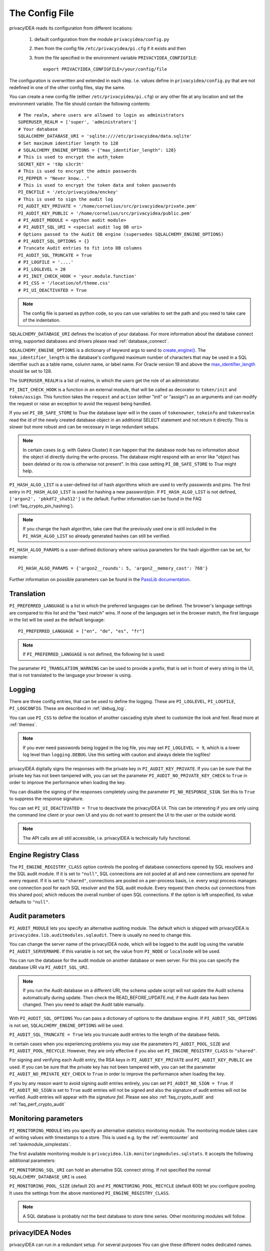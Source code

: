 .. _cfgfile:

The Config File
===============

.. index:: config file, external hook, hook, debug, loglevel

privacyIDEA reads its configuration from different locations:

   1. default configuration from the module ``privacyidea/config.py``
   2. then from the config file ``/etc/privacyidea/pi.cfg`` if it exists and then
   3. from the file specified in the environment variable ``PRIVACYIDEA_CONFIGFILE``::

         export PRIVACYIDEA_CONFIGFILE=/your/config/file

The configuration is overwritten and extended in each step. I.e. values define
in ``privacyidea/config.py``
that are not redefined in one of the other config files, stay the same.

You can create a new config file (either ``/etc/privacyidea/pi.cfg``) or any other
file at any location and set the environment variable.
The file should contain the following contents::

   # The realm, where users are allowed to login as administrators
   SUPERUSER_REALM = ['super', 'administrators']
   # Your database
   SQLALCHEMY_DATABASE_URI = 'sqlite:////etc/privacyidea/data.sqlite'
   # Set maximum identifier length to 128
   # SQLALCHEMY_ENGINE_OPTIONS = {"max_identifier_length": 128}
   # This is used to encrypt the auth_token
   SECRET_KEY = 't0p s3cr3t'
   # This is used to encrypt the admin passwords
   PI_PEPPER = "Never know..."
   # This is used to encrypt the token data and token passwords
   PI_ENCFILE = '/etc/privacyidea/enckey'
   # This is used to sign the audit log
   PI_AUDIT_KEY_PRIVATE = '/home/cornelius/src/privacyidea/private.pem'
   PI_AUDIT_KEY_PUBLIC = '/home/cornelius/src/privacyidea/public.pem'
   # PI_AUDIT_MODULE = <python audit module>
   # PI_AUDIT_SQL_URI = <special audit log DB uri>
   # Options passed to the Audit DB engine (supersedes SQLALCHEMY_ENGINE_OPTIONS)
   # PI_AUDIT_SQL_OPTIONS = {}
   # Truncate Audit entries to fit into DB columns
   PI_AUDIT_SQL_TRUNCATE = True
   # PI_LOGFILE = '....'
   # PI_LOGLEVEL = 20
   # PI_INIT_CHECK_HOOK = 'your.module.function'
   # PI_CSS = '/location/of/theme.css'
   # PI_UI_DEACTIVATED = True

.. note:: The config file is parsed as python code, so you can use variables to
   set the path and you need to take care of the indentation.

``SQLALCHEMY_DATABASE_URI`` defines the location of your database.
For more information about the database connect string, supported databases and
drivers please read :ref:`database_connect`.

``SQLALCHEMY_ENGINE_OPTIONS`` is a dictionary of keyword args to send
to `create_engine() <https://docs.sqlalchemy.org/en/14/core/engines.html#sqlalchemy
.create_engine>`_. The ``max_identifier_length`` is the database's
configured maximum number of characters that may be used in a SQL identifier
such as a table name, column name, or label name. For Oracle version 19 and above
the `max_identifier_length <https://docs.sqlalchemy.org/en/14/core/engines
.html#sqlalchemy.create_engine.params.max_identifier_length>`_ should be set to 128.

The ``SUPERUSER_REALM`` is a list of realms, in which the users get the role
of an administrator.

``PI_INIT_CHECK_HOOK`` is a function in an external module, that will be
called as decorator to ``token/init`` and ``token/assign``. This function
takes the ``request`` and ``action`` (either "init" or "assign") as an
arguments and can modify the request or raise an exception to avoid the
request being handled.

If you set ``PI_DB_SAFE_STORE`` to *True* the database layer will in the cases
of ``tokenowner``, ``tokeinfo`` and ``tokenrealm`` read the id of the newly created
database object in an additional SELECT statement and not return it directly. This is
slower but more robust and can be necessary in large redundant setups.

.. Note:: In certain cases (e.g. with Galera Cluster) it can happen that the database
   node has no information about the object id directly during the write-process.
   The database might respond with an error like "object has been deleted or its
   row is otherwise not present". In this case setting ``PI_DB_SAFE_STORE``  to *True*
   might help.

``PI_HASH_ALGO_LIST`` is a user-defined list of hash algorithms which are used
to verify passwords and pins. The first entry in ``PI_HASH_ALGO_LIST`` is used
for hashing a new password/pin.
If ``PI_HASH_ALGO_LIST`` is not defined, ``['argon2', 'pbkdf2_sha512']`` is the default.
Further information can be found in the FAQ (:ref:`faq_crypto_pin_hashing`).

.. note:: If you change the hash algorithm, take care that the previously used one is still
   included in the ``PI_HASH_ALGO_LIST`` so already generated hashes can still be verified.


``PI_HASH_ALGO_PARAMS`` is a user-defined dictionary where various parameters for the hash algorithm
can be set, for example::

   PI_HASH_ALGO_PARAMS = {'argon2__rounds': 5, 'argon2__memory_cost': 768'}

Further information on possible parameters can be found in the
`PassLib documentation <https://passlib.readthedocs.io/en/stable/lib/passlib.hash.html>`_.

Translation
-----------

``PI_PREFERRED_LANGUAGE`` is a list in which the preferred languages can be defined.
The browser's language settings are compared to this list and the "best match" wins.
If none of the languages set in the browser match, the first language in the list
will be used as the default language::

    PI_PREFERRED_LANGUAGE = ["en", "de", "es", "fr"]

.. note:: If ``PI_PREFERRED_LANGUAGE`` is not defined, the following list is used:

   .. autodata:: privacyidea.webui.login.DEFAULT_LANGUAGE_LIST

The parameter ``PI_TRANSLATION_WARNING`` can be used to provide a prefix, that is
set in front of every string in the UI, that is not translated to the language your browser
is using.

Logging
-------

There are three config entries, that can be used to define the logging. These
are ``PI_LOGLEVEL``, ``PI_LOGFILE``, ``PI_LOGCONFIG``. These are described in
:ref:`debug_log`.

You can use ``PI_CSS`` to define the location of another cascading style
sheet to customize the look and feel. Read more at :ref:`themes`.

.. note:: If you ever need passwords being logged in the log file, you may
   set ``PI_LOGLEVEL = 9``, which is a lower log level than ``logging.DEBUG``.
   Use this setting with caution and always delete the logfiles!

privacyIDEA digitally signs the responses with the private key in
``PI_AUDIT_KEY_PRIVATE``. If you can be sure that the private key has
not been tampered with, you can set the parameter ``PI_AUDIT_NO_PRIVATE_KEY_CHECK``
to ``True`` in order to improve the performance when loading the key.

You can disable the signing of the responses completely using the parameter
``PI_NO_RESPONSE_SIGN``. Set this to ``True`` to suppress the response signature.

You can set ``PI_UI_DEACTIVATED = True`` to deactivate the privacyIDEA UI.
This can be interesting if you are only using the command line client or your
own UI and you do not want to present the UI to the user or the outside world.

.. note:: The API calls are all still accessible, i.e. privacyIDEA is
   technically fully functional.

.. _engine-registry:

Engine Registry Class
---------------------

The ``PI_ENGINE_REGISTRY_CLASS`` option controls the pooling of database connections
opened by SQL resolvers and the SQL audit module. If it is set to ``"null"``,
SQL connections are not pooled at all and new connections are opened for every request.
If it is set to ``"shared"``, connections are pooled on a per-process basis, i.e.
every wsgi process manages one connection pool for each SQL resolver and the SQL audit module.
Every request then checks out connections from this shared pool, which reduces
the overall number of open SQL connections. If the option is left unspecified,
its value defaults to ``"null"``.

.. _audit_parameters:

Audit parameters
----------------

``PI_AUDIT_MODULE`` lets you specify an alternative auditing module. The
default which is shipped with privacyIDEA is
``privacyidea.lib.auditmodules.sqlaudit``. There is usually no need to change this.

You can change the server name of the privacyIDEA node, which will be logged
to the audit log using the variable ``PI_AUDIT_SERVERNAME``. If this variable
is not set, the value from ``PI_NODE`` or ``localnode`` will be used.

You can run the database for the audit module on another database or even
server. For this you can specify the database URI via ``PI_AUDIT_SQL_URI``.

.. note:: If you run the Audit database on a different URI, the schema update script
   will not update the Audit schema automatically during update. Then check the
   READ_BEFORE_UPDATE.md, if the Audit data has been changed. Then you need to adapt
   the Audit table manually.

With ``PI_AUDIT_SQL_OPTIONS`` You can pass a dictionary of options to the
database engine. If ``PI_AUDIT_SQL_OPTIONS`` is not set,
``SQLALCHEMY_ENGINE_OPTIONS`` will be used.

``PI_AUDIT_SQL_TRUNCATE = True`` lets you truncate audit entries to the length
of the database fields.

In certain cases when you experiencing problems you may use the parameters
``PI_AUDIT_POOL_SIZE`` and ``PI_AUDIT_POOL_RECYCLE``. However, they are only
effective if you also set ``PI_ENGINE_REGISTRY_CLASS`` to ``"shared"``.

For signing and verifying each Audit entry, the RSA keys in ``PI_AUDIT_KEY_PRIVATE``
and ``PI_AUDIT_KEY_PUBLIC`` are used. If you can be sure that the private key has
not been tampered with, you can set the parameter ``PI_AUDIT_NO_PRIVATE_KEY_CHECK``
to ``True`` in order to improve the performance when loading the key.

If you by any reason want to avoid signing audit entries entirely, you can
set ``PI_AUDIT_NO_SIGN = True``. If ``PI_AUDIT_NO_SIGN`` is set to ``True``
audit entries will not be signed and also the signature of audit entries will not be
verified. Audit entries will appear with the *signature* *fail*.
Please see also :ref:`faq_crypto_audit` and :ref:`faq_perf_crypto_audit`

.. _monitoring_modules:

Monitoring parameters
---------------------

``PI_MONITORING_MODULE`` lets you specify an alternative statistics monitoring module.
The monitoring module takes care of writing values with timestamps to a store.
This is used e.g. by the :ref:`eventcounter` and :ref:`taskmodule_simplestats`.

The first available monitoring module is ``privacyidea.lib.monitoringmodules.sqlstats``.
It accepts the following additional parameters:

``PI_MONITORING_SQL_URI`` can hold an alternative SQL connect string. If not specified the
normal ``SQLALCHEMY_DATABASE_URI`` is used.

``PI_MONITORING_POOL_SIZE`` (default 20) and ``PI_MONITORING_POOL_RECYCLE`` (default 600) let
you configure pooling. It uses the settings from the above mentioned
``PI_ENGINE_REGISTRY_CLASS``.

.. note:: A SQL database is probably not the best database to store time series.
   Other monitoring modules will follow.


privacyIDEA Nodes
-----------------

privacyIDEA can run in a redundant setup. For several purposes You
can give these different nodes dedicated names.

``PI_NODE`` is a string with the name of this very node. At the startup of
privacyIDEA, an installation specific unique ID will be used to tie the
node name to an installation. The administrator can set a unique ID for this
installation as well with the ``PI_NODE_UUID`` configuration value (it must
conform to `RFC 4122 <https://datatracker.ietf.org/doc/html/rfc4122.html>`_).

If no ``PI_NODE_UUID`` is configured, privacyIDEA tries to read the ID from a
dedicated file.
The administrator can specify the file with ``PI_UUID_FILE``. The default value
is ``/etc/privacyidea/uuid.txt``. If this file does not provide an ID, the
content of ``/etc/machine-id`` will be used.

If all fails, a unique ID will be generated and made persistent in the
``PI_UUID_FILE`` so the privacyIDEA process requires the necessary permission
to write to this file.

Before version 3.10, the available nodes of the setup were defined with the
``PI_NODES`` configuration value. Since version 3.10, this configuration value
is not used anymore. The names of all nodes
in a redundant setup will be made available through the database.

If ``PI_NODE`` is not set, then ``PI_AUDIT_SERVERNAME`` is used as node name.
If this is not set as well, the node name is returned as "localnode".

.. _trusted_jwt:

Trusted JWTs
-------------

Other applications can use the API without the need
to call the ``/auth`` endpoint. This can be achieved by
trusting private RSA keys to sign JWTs. You can define a list
of corresponding public keys that are trusted for certain
users and roles using the parameter ``PI_TRUSTED_JWT``::

   PI_TRUSTED_JWT = [{"public_key": "-----BEGIN PUBLIC KEY-----\nMIIBIjANBgkqhkiG9w0BAQEF...",
                      "algorithm": "RS256",
                      "role": "user",
                      "realm": "realm1",
                      "username": "userA",
                      "resolver": "resolverX"}]


This entry means, that the private key, that corresponds to the given
public key can sign a JWT, that can impersonate as the *userA* in resolver
*resolverX* in *realmA*.

.. note:: The ``username`` can be a regular expression like ".*".
   This way you could allow a private signing key to impersonate every
   user in a realm. (Starting with version 3.3)

A JWT can be created like this::

   auth_token = jwt.encode(payload={"role": "user",
                                    "username": "userA",
                                    "realm": "realm1",
                                    "resolver": "resolverX"},
                                    "key"=private_key,
                                    "algorithm"="RS256")

.. note:: The user and the realm do not necessarily need to exist in any
   resolver!
   But there probably must be certain policies defined for this user.
   If you are using an administrative user, the realm for this administrative
   must be defined in ``pi.cfg`` in the list ``SUPERUSER_REALM``.


Token parameters
----------------

.. _picfg_token_serial_random:

Random serial generation
........................

.. versionadded:: 3.11

A newly generated token serial contains an additional non-random part which
reduces the amount of possible serials. To generate completely random serials use::

    PI_TOKEN_SERIAL_RANDOM = True

.. note::
    See :py:func:`~privacyidea.lib.token.gen_serial` for more information on
    the generation of a token serial.

.. _picfg_3rd_party_tokens:

3rd party token types
.....................

You can add 3rd party token types to privacyIDEA. Read more about this
at :ref:`customize_3rd_party_tokens`.

To make the new token type available in privacyIDEA,
you need to specify a list of your 3rd party token class modules
in ``pi.cfg`` using the parameter ``PI_TOKEN_MODULES``::

    PI_TOKEN_MODULES = [ "myproject.cooltoken", "myproject.lametoken" ]

.. _picfg_email_validators:

3rd party email validators
--------------------------

privacyIDEA can use email validators while enrolling email tokens via validate/check.
You can configure your own email validators in the `pi.cfg`::

    PI_EMAIL_VALIDATOR_MODULES = [ "myproject.emailvalidator", "otherproject.nogmail" ]

This module needs to provide a function `validate_email(email: str) -> bool` which returns True if the
email is valid.

The email validator module that comes with privacyIDEA is `privacyidea.lib.utils.emailvalidation`.
You do not need to add this in the `pi.cfg` file, this is available by default.


.. _custom_web_ui:

Custom Web UI
-------------

The Web UI is a single page application, that is initiated from the file
``static/templates/index.html``. This file pulls all CSS, the javascript framework
and all the javascript business logic.

You can configure privacyIDEA to use your own WebUI, which is completely different and stored at another location.

You can do this using the following config values::

    PI_INDEX_HTML = "myindex.html"
    PI_STATIC_FOLDER = "mystatic"
    PI_TEMPLATE_FOLDER = "mystatic/templates"

In this example the file ``mystatic/templates/myindex.html`` would be loaded
as the initial single page application.
